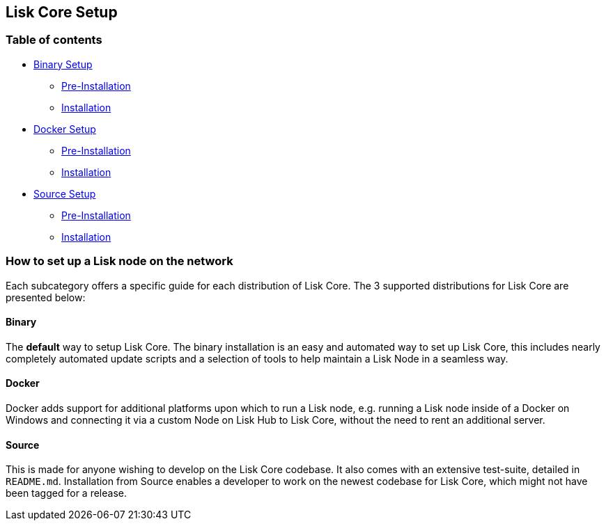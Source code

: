 == Lisk Core Setup

=== Table of contents

* link:binary/binary.md[Binary Setup]
** link:binary/binary.md#pre-install[Pre-Installation]
** link:binary/binary.md#installation[Installation]
* link:docker/docker.md[Docker Setup]
** link:docker/docker.md#pre-install[Pre-Installation]
** link:docker/docker.md#installation[Installation]
* link:source/source.md[Source Setup]
** link:source/source.md#pre-install[Pre-Installation]
** link:source/source.md#installation[Installation]

=== How to set up a Lisk node on the network

Each subcategory offers a specific guide for each distribution of Lisk
Core. The 3 supported distributions for Lisk Core are presented below:

==== Binary

The *default* way to setup Lisk Core. The binary installation is an easy
and automated way to set up Lisk Core, this includes nearly completely
automated update scripts and a selection of tools to help maintain a
Lisk Node in a seamless way.

==== Docker

Docker adds support for additional platforms upon which to run a Lisk
node, e.g. running a Lisk node inside of a Docker on Windows and
connecting it via a custom Node on Lisk Hub to Lisk Core, without the
need to rent an additional server.

==== Source

This is made for anyone wishing to develop on the Lisk Core codebase. It
also comes with an extensive test-suite, detailed in `+README.md+`.
Installation from Source enables a developer to work on the newest
codebase for Lisk Core, which might not have been tagged for a release.

